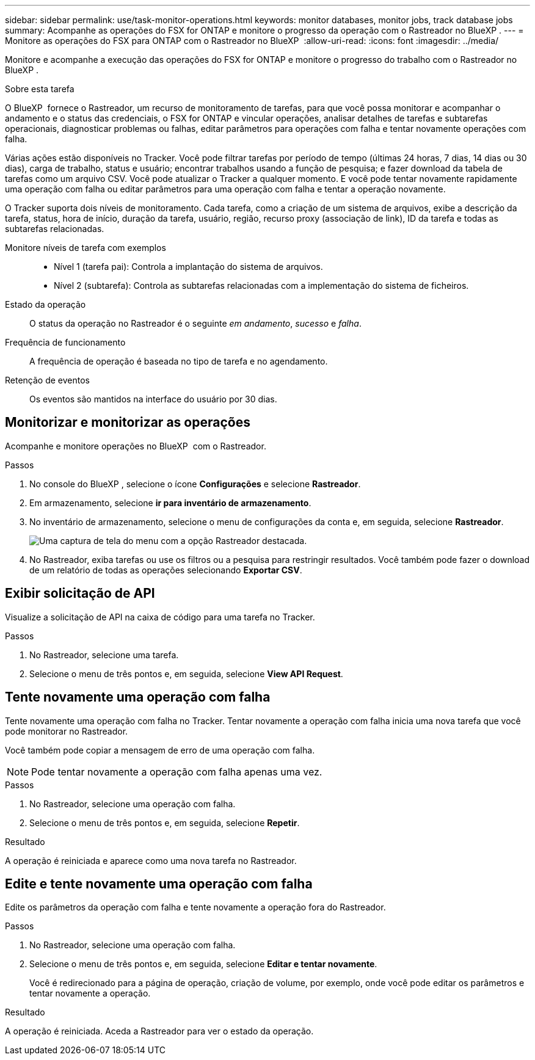 ---
sidebar: sidebar 
permalink: use/task-monitor-operations.html 
keywords: monitor databases, monitor jobs, track database jobs 
summary: Acompanhe as operações do FSX for ONTAP e monitore o progresso da operação com o Rastreador no BlueXP . 
---
= Monitore as operações do FSX para ONTAP com o Rastreador no BlueXP 
:allow-uri-read: 
:icons: font
:imagesdir: ../media/


[role="lead"]
Monitore e acompanhe a execução das operações do FSX for ONTAP e monitore o progresso do trabalho com o Rastreador no BlueXP .

.Sobre esta tarefa
O BlueXP  fornece o Rastreador, um recurso de monitoramento de tarefas, para que você possa monitorar e acompanhar o andamento e o status das credenciais, o FSX for ONTAP e vincular operações, analisar detalhes de tarefas e subtarefas operacionais, diagnosticar problemas ou falhas, editar parâmetros para operações com falha e tentar novamente operações com falha.

Várias ações estão disponíveis no Tracker. Você pode filtrar tarefas por período de tempo (últimas 24 horas, 7 dias, 14 dias ou 30 dias), carga de trabalho, status e usuário; encontrar trabalhos usando a função de pesquisa; e fazer download da tabela de tarefas como um arquivo CSV. Você pode atualizar o Tracker a qualquer momento. E você pode tentar novamente rapidamente uma operação com falha ou editar parâmetros para uma operação com falha e tentar a operação novamente.

O Tracker suporta dois níveis de monitoramento. Cada tarefa, como a criação de um sistema de arquivos, exibe a descrição da tarefa, status, hora de início, duração da tarefa, usuário, região, recurso proxy (associação de link), ID da tarefa e todas as subtarefas relacionadas.

Monitore níveis de tarefa com exemplos::
+
--
* Nível 1 (tarefa pai): Controla a implantação do sistema de arquivos.
* Nível 2 (subtarefa): Controla as subtarefas relacionadas com a implementação do sistema de ficheiros.


--
Estado da operação:: O status da operação no Rastreador é o seguinte _em andamento_, _sucesso_ e _falha_.
Frequência de funcionamento:: A frequência de operação é baseada no tipo de tarefa e no agendamento.
Retenção de eventos:: Os eventos são mantidos na interface do usuário por 30 dias.




== Monitorizar e monitorizar as operações

Acompanhe e monitore operações no BlueXP  com o Rastreador.

.Passos
. No console do BlueXP , selecione o ícone *Configurações* e selecione *Rastreador*.
. Em armazenamento, selecione *ir para inventário de armazenamento*.
. No inventário de armazenamento, selecione o menu de configurações da conta e, em seguida, selecione *Rastreador*.
+
image:screenshot-menu-tracker-option.png["Uma captura de tela do menu com a opção Rastreador destacada."]

. No Rastreador, exiba tarefas ou use os filtros ou a pesquisa para restringir resultados. Você também pode fazer o download de um relatório de todas as operações selecionando *Exportar CSV*.




== Exibir solicitação de API

Visualize a solicitação de API na caixa de código para uma tarefa no Tracker.

.Passos
. No Rastreador, selecione uma tarefa.
. Selecione o menu de três pontos e, em seguida, selecione *View API Request*.




== Tente novamente uma operação com falha

Tente novamente uma operação com falha no Tracker. Tentar novamente a operação com falha inicia uma nova tarefa que você pode monitorar no Rastreador.

Você também pode copiar a mensagem de erro de uma operação com falha.


NOTE: Pode tentar novamente a operação com falha apenas uma vez.

.Passos
. No Rastreador, selecione uma operação com falha.
. Selecione o menu de três pontos e, em seguida, selecione *Repetir*.


.Resultado
A operação é reiniciada e aparece como uma nova tarefa no Rastreador.



== Edite e tente novamente uma operação com falha

Edite os parâmetros da operação com falha e tente novamente a operação fora do Rastreador.

.Passos
. No Rastreador, selecione uma operação com falha.
. Selecione o menu de três pontos e, em seguida, selecione *Editar e tentar novamente*.
+
Você é redirecionado para a página de operação, criação de volume, por exemplo, onde você pode editar os parâmetros e tentar novamente a operação.



.Resultado
A operação é reiniciada. Aceda a Rastreador para ver o estado da operação.
